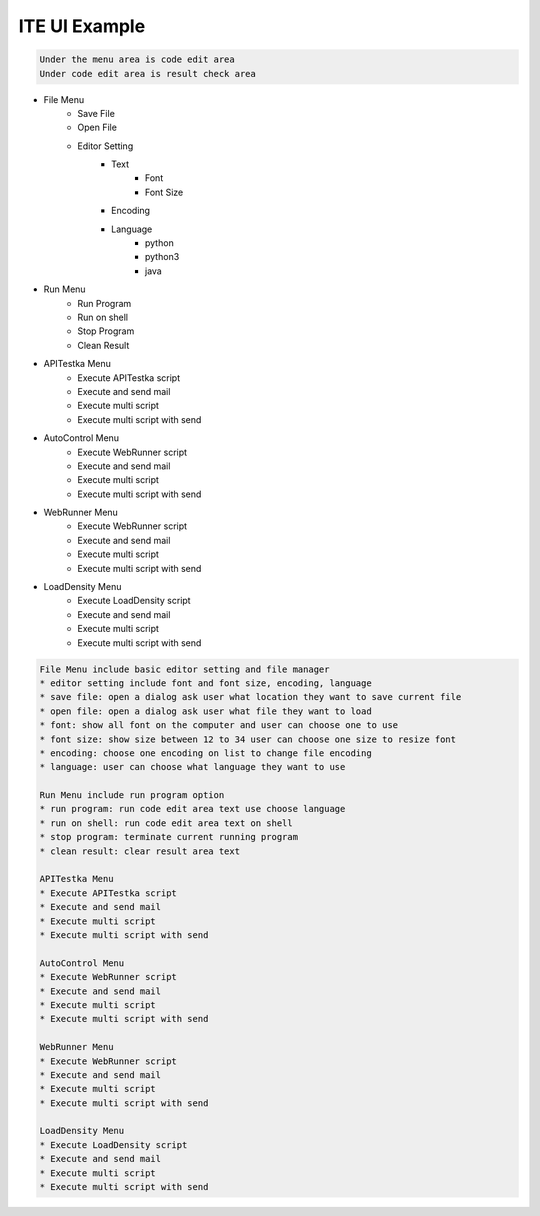 ====================================
ITE UI Example
====================================

.. image:: ite_ui_screenshot.png
   :width: 600

.. code-block::

    Under the menu area is code edit area
    Under code edit area is result check area

* File Menu
    * Save File
    * Open File
    * Editor Setting
        * Text
            * Font
            * Font Size
        * Encoding
        * Language
            * python
            * python3
            * java
* Run Menu
    * Run Program
    * Run on shell
    * Stop Program
    * Clean Result
* APITestka Menu
    * Execute APITestka script
    * Execute and send mail
    * Execute multi script
    * Execute multi script with send
* AutoControl Menu
    * Execute WebRunner script
    * Execute and send mail
    * Execute multi script
    * Execute multi script with send
* WebRunner Menu
    * Execute WebRunner script
    * Execute and send mail
    * Execute multi script
    * Execute multi script with send
* LoadDensity Menu
    * Execute LoadDensity script
    * Execute and send mail
    * Execute multi script
    * Execute multi script with send

.. code-block::

    File Menu include basic editor setting and file manager
    * editor setting include font and font size, encoding, language
    * save file: open a dialog ask user what location they want to save current file
    * open file: open a dialog ask user what file they want to load
    * font: show all font on the computer and user can choose one to use
    * font size: show size between 12 to 34 user can choose one size to resize font
    * encoding: choose one encoding on list to change file encoding
    * language: user can choose what language they want to use

    Run Menu include run program option
    * run program: run code edit area text use choose language
    * run on shell: run code edit area text on shell
    * stop program: terminate current running program
    * clean result: clear result area text

    APITestka Menu
    * Execute APITestka script
    * Execute and send mail
    * Execute multi script
    * Execute multi script with send

    AutoControl Menu
    * Execute WebRunner script
    * Execute and send mail
    * Execute multi script
    * Execute multi script with send

    WebRunner Menu
    * Execute WebRunner script
    * Execute and send mail
    * Execute multi script
    * Execute multi script with send

    LoadDensity Menu
    * Execute LoadDensity script
    * Execute and send mail
    * Execute multi script
    * Execute multi script with send